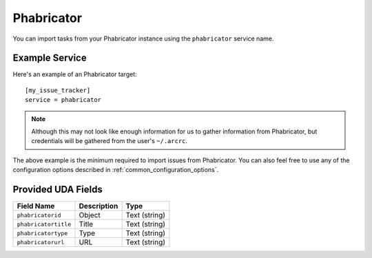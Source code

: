 Phabricator
===========

You can import tasks from your Phabricator instance using
the ``phabricator`` service name.

Example Service
---------------

Here's an example of an Phabricator target::

    [my_issue_tracker]
    service = phabricator

.. note::

   Although this may not look like enough information for us
   to gather information from Phabricator, 
   but credentials will be gathered from the user's ``~/.arcrc``.

The above example is the minimum required to import issues from
Phabricator.  You can also feel free to use any of the
configuration options described in :ref:`common_configuration_options`.

Provided UDA Fields
-------------------

+----------------------+----------------------+----------------------+
| Field Name           | Description          | Type                 |
+======================+======================+======================+
| ``phabricatorid``    | Object               | Text (string)        |
+----------------------+----------------------+----------------------+
| ``phabricatortitle`` | Title                | Text (string)        |
+----------------------+----------------------+----------------------+
| ``phabricatortype``  | Type                 | Text (string)        |
+----------------------+----------------------+----------------------+
| ``phabricatorurl``   | URL                  | Text (string)        |
+----------------------+----------------------+----------------------+
